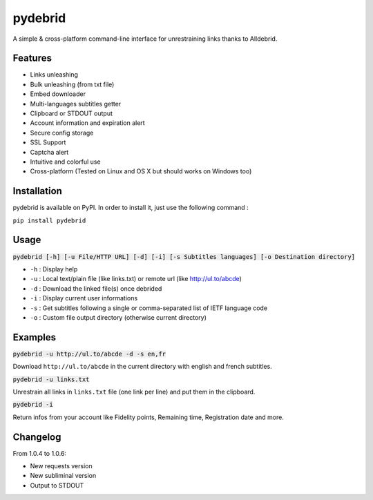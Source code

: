 ========
pydebrid
========

A simple & cross-platform command-line interface for unrestraining links thanks to Alldebrid.

Features
========

* Links unleashing
* Bulk unleashing (from txt file)
* Embed downloader
* Multi-languages subtitles getter
* Clipboard or STDOUT output
* Account information and expiration alert
* Secure config storage
* SSL Support
* Captcha alert
* Intuitive and colorful use
* Cross-platform (Tested on Linux and OS X but should works on Windows too)

Installation
============
pydebrid is available on PyPI. In order to install it, just use the following command :

``pip install pydebrid``


Usage
=====

:code:`pydebrid [-h] [-u File/HTTP URL] [-d] [-i] [-s Subtitles languages] [-o Destination directory]`

* ``-h`` : Display help
* ``-u`` : Local text/plain file (like links.txt) or remote url (like http://ul.to/abcde)
* ``-d`` : Download the linked file(s) once debrided
* ``-i`` : Display current user informations
* ``-s`` : Get subtitles following a single or comma-separated list of IETF language code
* ``-o`` : Custom file output directory (otherwise current directory)

Examples
========

:code:`pydebrid -u http://ul.to/abcde -d -s en,fr`

Download ``http://ul.to/abcde`` in the current directory with english and french subtitles.

:code:`pydebrid -u links.txt`

Unrestrain all links in ``links.txt`` file (one link per line) and put them in the clipboard.

:code:`pydebrid -i`

Return infos from your account like Fidelity points, Remaining time, Registration date and more.

Changelog
========

From 1.0.4 to 1.0.6:

- New requests version
- New subliminal version
- Output to STDOUT
